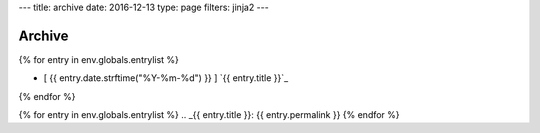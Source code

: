 ---
title: archive
date: 2016-12-13
type: page
filters: jinja2
---

Archive
=======

{% for entry in env.globals.entrylist %}

.. I know it's gross.

.. raw:: html

    <div class="blog-roll"
          title="[ {{ entry.date.strftime("%Y-%m-%d") }} ] | {% for t in entry.tags %} [ {{ t }} ] {% endfor %}">

- [ {{ entry.date.strftime("%Y-%m-%d") }} ] `{{ entry.title }}`_

.. raw:: html

    </div>

{% endfor %}

{% for entry in env.globals.entrylist %}
.. _{{ entry.title }}: {{ entry.permalink }}
{% endfor %}
